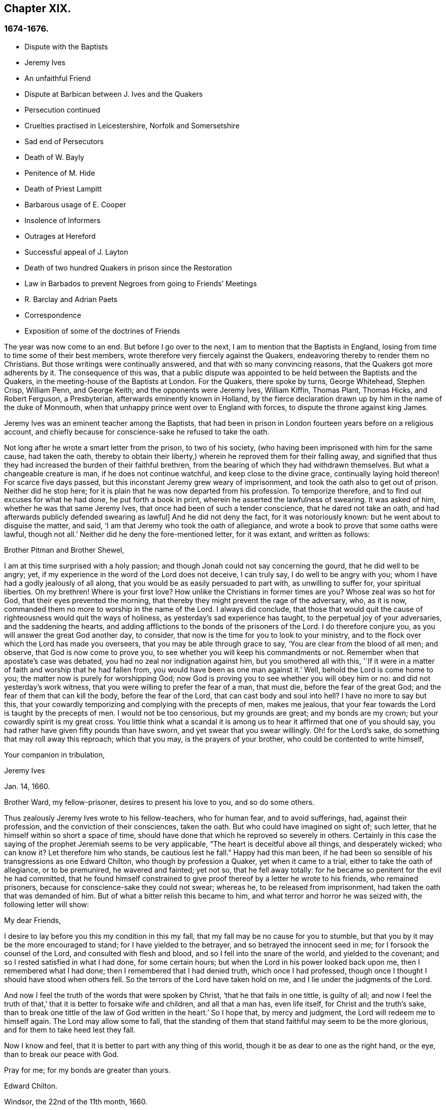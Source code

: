 == Chapter XIX.

=== 1674-1676.

[.chapter-synopsis]
* Dispute with the Baptists
* Jeremy Ives
* An unfaithful Friend
* Dispute at Barbican between J+++.+++ Ives and the Quakers
* Persecution continued
* Cruelties practised in Leicestershire, Norfolk and Somersetshire
* Sad end of Persecutors
* Death of W. Bayly
* Penitence of M. Hide
* Death of Priest Lampitt
* Barbarous usage of E. Cooper
* Insolence of Informers
* Outrages at Hereford
* Successful appeal of J. Layton
* Death of two hundred Quakers in prison since the Restoration
* Law in Barbados to prevent Negroes from going to Friends`' Meetings
* R. Barclay and Adrian Paets
* Correspondence
* Exposition of some of the doctrines of Friends

The year was now come to an end.
But before I go over to the next, I am to mention that the Baptists in England,
losing from time to time some of their best members,
wrote therefore very fiercely against the Quakers,
endeavoring thereby to render them no Christians.
But those writings were continually answered, and that with so many convincing reasons,
that the Quakers got more adherents by it.
The consequence of this was,
that a public dispute was appointed to be held between the Baptists and the Quakers,
in the meeting-house of the Baptists at London.
For the Quakers, there spoke by turns, George Whitehead, Stephen Crisp, William Penn,
and George Keith; and the opponents were Jeremy Ives, William Kiffin, Thomas Plant,
Thomas Hicks, and Robert Ferguson, a Presbyterian, afterwards eminently known in Holland,
by the fierce declaration drawn up by him in the name of the duke of Monmouth,
when that unhappy prince went over to England with forces,
to dispute the throne against king James.

Jeremy Ives was an eminent teacher among the Baptists,
that had been in prison in London fourteen years before on a religious account,
and chiefly because for conscience-sake he refused to take the oath.

Not long after he wrote a smart letter from the prison, to two of his society,
(who having been imprisoned with him for the same cause, had taken the oath,
thereby to obtain their liberty,) wherein he reproved them for their falling away,
and signified that thus they had increased the burden of their faithful brethren,
from the bearing of which they had withdrawn themselves.
But what a changeable creature is man, if he does not continue watchful,
and keep close to the divine grace, continually laying hold thereon!
For scarce five days passed, but this inconstant Jeremy grew weary of imprisonment,
and took the oath also to get out of prison.
Neither did he stop here; for it is plain that he was now departed from his profession.
To temporize therefore, and to find out excuses for what he had done,
he put forth a book in print, wherein he asserted the lawfulness of swearing.
It was asked of him, whether he was that same Jeremy Ives,
that once had been of such a tender conscience, that he dared not take an oath,
and had afterwards publicly defended swearing as lawful]
And he did not deny the fact, for it was notoriously known:
but he went about to disguise the matter, and said,
'`I am that Jeremy who took the oath of allegiance,
and wrote a book to prove that some oaths were lawful, though not all.`'
Neither did he deny the fore-mentioned letter, for it was extant, and written as follows:

[.embedded-content-document.letter]
--

[.salutation]
Brother Pitman and Brother Shewel,

I am at this time surprised with a holy passion;
and though Jonah could not say concerning the gourd, that he did well to be angry; yet,
if my experience in the word of the Lord does not deceive, I can truly say,
I do well to be angry with you; whom I have had a godly jealously of all along,
that you would be as easily persuaded to part with, as unwilling to suffer for,
your spiritual liberties.
Oh my brethren!
Where is your first love?
How unlike the Christians in former times are you?
Whose zeal was so hot for God, that their eyes prevented the morning,
that thereby they might prevent the rage of the adversary, who, as it is now,
commanded them no more to worship in the name of the Lord.
I always did conclude,
that those that would quit the cause of righteousness would quit the ways of holiness,
as yesterday`'s sad experience has taught, to the perpetual joy of your adversaries,
and the saddening the hearts,
and adding afflictions to the bonds of the prisoners of the Lord.
I do therefore conjure you, as you will answer the great God another day, to consider,
that now is the time for you to look to your ministry,
and to the flock over which the Lord has made you overseers,
that you may be able through grace to say, '`You are clear from the blood of all men;
and observe, that God is now come to prove you,
to see whether you will keep his commandments or not.
Remember when that apostate`'s case was debated,
you had no zeal nor indignation against him, but you smothered all with this,
'`If it were in a matter of faith and worship that he had fallen from,
you would have been as one man against it.`'
Well, behold the Lord is come home to you; the matter now is purely for worshipping God;
now God is proving you to see whether you will obey him or no:
and did not yesterday`'s work witness, that you were willing to prefer the fear of a man,
that must die, before the fear of the great God;
and the fear of them that can kill the body, before the fear of the Lord,
that can cast body and soul into hell?
I have no more to say but this,
that your cowardly temporizing and complying with the precepts of men, makes me jealous,
that your fear towards the Lord is taught by the precepts of men.
I would not be too censorious, but my grounds are great; and my bonds are my crown;
but your cowardly spirit is my great cross.
You little think what a scandal it is among us
to hear it affirmed that one of you should say,
you had rather have given fifty pounds than have sworn,
and yet swear that you swear willingly.
Oh! for the Lord`'s sake, do something that may roll away this reproach;
which that you may, is the prayers of your brother,
who could be contented to write himself,

[.signed-section-closing]
Your companion in tribulation,

[.signed-section-signature]
Jeremy Ives

[.signed-section-context-close]
Jan. 14, 1660.

[.postscript]
Brother Ward, my fellow-prisoner, desires to present his love to you,
and so do some others.

--

Thus zealously Jeremy Ives wrote to his fellow-teachers, who for human fear,
and to avoid sufferings, had, against their profession,
and the conviction of their consciences, taken the oath.
But who could have imagined on sight of; such letter,
that he himself within so short a space of time,
should have done that which he reproved so severely in others.
Certainly in this case the saying of the prophet Jeremiah seems to be very applicable,
"`The heart is deceitful above all things, and desperately wicked; who can know it?
Let therefore him who stands, be cautious lest he fall.`"
Happy had this man been,
if he had been so sensible of his transgressions as one Edward Chilton,
who though by profession a Quaker, yet when it came to a trial,
either to take the oath of allegiance, or to be premunired, he wavered and fainted;
yet not so, that he fell away totally:
for he became so penitent for the evil he had committed,
that he found himself constrained to give proof thereof
by a letter he wrote to his friends,
who remained prisoners, because for conscience-sake they could not swear; whereas he,
to be released from imprisonment, had taken the oath that was demanded of him.
But of what a bitter relish this became to him,
and what terror and horror he was seized with, the following letter will show:

[.embedded-content-document.letter]
--

[.salutation]
My dear Friends,

I desire to lay before you this my condition in this my fall,
that my fall may be no cause for you to stumble,
but that you by it may be the more encouraged to stand;
for I have yielded to the betrayer, and so betrayed the innocent seed in me;
for I forsook the counsel of the Lord, and consulted with flesh and blood,
and so I fell into the snare of the world, and yielded to the covenant;
and so I rested satisfied in what I had done, for some certain hours;
but when the Lord in his power looked back upon me, then I remembered what I had done;
then I remembered that I had denied truth, which once I had professed,
though once I thought I should have stood when others fell.
So the terrors of the Lord have taken hold on me,
and I lie under the judgments of the Lord.

And now I feel the truth of the words that were spoken by Christ,
'`that he that fails in one tittle, is guilty of all;
and now I feel the truth of that,`' that it is better to forsake wife and children,
and all that a man has, even life itself, for Christ and the truth`'s sake,
than to break one tittle of the law of God written in the heart.`'
So I hope that, by mercy and judgment, the Lord will redeem me to himself again.
The Lord may allow some to fall,
that the standing of them that stand faithful may seem to be the more glorious,
and for them to take heed lest they fall.

Now I know and feel, that it is better to part with any thing of this world,
though it be as dear to one as the right hand, or the eye,
than to break our peace with God.

Pray for me; for my bonds are greater than yours.

[.signed-section-signature]
Edward Chilton.

[.signed-section-context-close]
Windsor, the 22nd of the 11th month, 1660.

--

It is remarkable, that this Chilton in the conclusion of his letter says,
that his bonds were greater than those of his friends, who neither feared a premunire,
nor loss of their liberty, when they must pay so dear for it, as the taking of an oath.
For when any one truly abides in the fear of God, he dares not,
against the convictions of his conscience, transgress the Divine commandments,
and seek evasions to avoid the stress thereof: for certainly God will not be mocked.
Could our Savior have spoken in more plain and express terms than he did, when he said,:
"`Swear not at all.`"
And yet what cunning devices have been invented by those who boast of the name of Christians,
to enervate the force of these express words.
It is not a proper place here to refute their reasons;
but yet I cannot think it unsuitable to show briefly how dangerous
it is to act against the express commandments of sacred writ,
and '`against the conviction of one`'s conscience, thereby to avoid persecution:
for not only the apostle James said, "`Whosoever shall offend in i one point,
he is guilty of all;`" but our supreme lawgiver Christ himself says,
"`Whosoever shall deny me before men,
him will I also deny before my Father which is in heaven.
And whosoever shall be ashamed of me, and of my words,
of him also shall the Son of Man be ashamed, when he comes in the glory of his Father,
with the holy angels.`"
And to encourage us to faithfulness he has also said,
"`Fear not them which kill the body, but are not able to kill the soul;
but rather fear him which is able to destroy both soul and body in hell.`"
Which words indeed are so emphatic,
that it ought not to displease any that I repeat them,
as they have been left on record by the evangelist Luke, thus, "`I say unto you,
my friends, be not afraid of them that kill the body,
and after that have no more that they can do.
But I will forewarn you whom you shall fear: fear him, which after he has killed,
has power to cast into hell: yes, I say unto you, fear him.`"
Can it be otherwise,
but that such words must needs make a powerful impression on a real Christian?
And the more when we consider,
that nothing in the world can retrieve or restore a perishing soul,
as may appear from these of our blessed Lord, "`What is a man profited,
if he shall gain the whole world, and lose his own soul?
Or what shall a man give in exchange for his soul?`"
A clear proof that the whole world, and all that is contained therein,
is not able to save one soul, or to afford any thing that can redeem it.
If I here thought it requisite,
a godly zeal at present would make me say more on this subject;
but not to expatiate too far beyond the limits of this historical tract,
I shall not pursue this digression any further,
but return to my relation from which I thus stepped aside.

To take up again then the broken thread of my discourse, I once more come to Jeremy Ives,
who, to avoid persecution, had taken the oath contrary to his understanding;
and it was Thomas Rudyard, mentioned here before, who objected this to him;
and he feeling himself pinched by it, endeavored to break the stress thereof by saying,
that the reason why in a letter he had blamed a friend,
was for his saying he had rather have given fifty
pounds than have took the oath of allegiance,
and yet swore he took it freely and willingly.
But who sees not what a poor shift this was?

Now to come to the dispute; I already mentioned it was asserted,
that the Quakers were no Christians; and to maintain this, Thomas Hicks said,
'`They that deny the Lord`'s Christ, are no Christians:
but the Quakers deny the Lord`'s Christ,`' etc.
To which W. Penn said, '`I deny the minor,
that is '`that the Quakers deny the Lord`'s Christ.`'
And T. Hicks returned, '`They that deny Christ to be a distinct person without them,
deny the Lord`'s Christ; but the Quakers deny Christ to be a distinct person without them:
therefore,`' etc.
W+++.+++ Penn then desired that T. Hicks would explain
what he meant by the term person And T. Hicks answered,
'`I mean the man Christ Jesus.`'
To which W. Penn replied, '`Then I deny the minor, that is,
'`that we deny the man Christ Jesus.`'
To which Hicks returned, '`I prove you deny the man Christ Jesus.
One of your own writers says, that Christ was never seen with carnal eyes,
nor heard with carnal ears,`' etc.
To this J. Ives added, '`He that denies that Christ was ever seen with carnal eyes,
etc. denies the man Christ:
but the Quakers deny that Christ was ever seen with carnal eyes,`' etc.
George Keith then said, '`I answer by distinguishing:
Christ as God was never seen with carnal eyes; but as man he was seen with carnal eyes.`'
To this J. Ives returned: '`But he was Christ as he was man:
how then was not Christ seen with carnal eyes?`'
To this question G. Keith answered thus:
'`We are to consider that the terms or names Jesus Christ,
are sometimes applied to him as God, and sometimes to him as man; yes,
sometimes to the very body of Jesus: but the question is,
whether do those names more properly, immediately, and originally belong to him as God,
or as he was before he took the manhood upon him; or to the manhood?
We affirm, those names are given to him most properly and eminently as God;
and less properly, yet truly, as man; and least properly to his body,
yes to his dead body.`'
Then J. Ives asked, '`Where do you read that the carcase was called the Christ?`'
This irreverent expression so displeased many, that some cried out,
'`Where did you ever read that Christ`'s dead body was called a carcase?`'
From this disgust W. Penn said, '`I beseech you for the Lord`'s sake,
that we may treat of these things as becomes Christians.`'

G+++.+++ Keith then resuming the discourse, answered J. Ives`'s question thus:
'`I prove that the dead body of Jesus was called Christ, from the words of Mary,
"`Where have you laid him?`"
For she had just before called the body her Lord: likewise the angel said to her,
"`See the place where the Lord lay:`" and that he was Jesus Christ before he took flesh,
I prove from the saying of the apostle,
"`Who created all things by Jesus Christ.`"`' Then T. Hicks said,
'`I will prove the Quakers to be no Christians:`' and J. Ives added,
'`They that say that Christ cannot be seen with carnal eyes,
and was never visible to wicked men, do deny the Lord`'s Christ;
for he was seen with carnal eyes, and by wicked men.`'
To this W. Penn said, '`I distinguish upon the word seen;
wicked men might see him in that bodily appearance,
and yet not see him to be the Christ of God; they saw his manhood,
but not his Christ-ship: this I will prove from Christ`'s words to Peter,
when he confessed him to be Christ, the Son of the living God, saying.
"`Flesh and blood has not revealed this unto you,
but my Father which is in heaven:`" therefore Peter with
a carnal eye could not have seen the Lord`'s Christ,
much less wicked men.
My second proof is from the apostle`'s words,
"`Whom none of the princes of this world knew; for had they known him,
they would not have crucified him.`"
W+++.+++ Penn enlarging a little more on this subject, said also,
that seeing and knowing in Scriptures are sometimes equivalent.
And G. Keith added, '`Christ said, "`He that has seen me,
has seen the Father:`" but no wicked man has seen the Father,
therefore no wicked man has seen Christ, as such.`'
Ives and his companions scoffed at this distinction: but the Quakers averred,
that all who saw Jesus as the carpenter`'s son, did not see him as the Christ of God.
Then Ives asked, '`Is the manhood a part of the Lord`'s Christ?`'
To which W. Penn returned, '`Is this to prove the charge of our denying the Lord`'s Christ.
It seems we must be here to be catechized, and you will not answer us one question,
yet I shall answer J. Ives his question, if he will promise to answer mine.`'

Ives then saying that he would answer it, W. Penn returned, '`I here declare,
that we do faithfully believe that holy manhood to be a member
of the Christ of God:`' and directing his question to Ives,
he said, '`Was he the Christ of God before he was manifest in the flesh?`'
'`He was,`' answered Ives, '`the Son of God.`'
'`But,`' replied W. Penn, '`Was he the Lord`'s Christ?
I will prove him to have been the Lord`'s Christ as well before as after:
first from the apostle Paul`'s words to the Corinthians,
"`That rock was Christ:`" next from Jude, where some Greek copies have it thus,
"`That Jesus brought the people of Israel out of Egypt.`"
'`But to this Ives gave no answer, how often soever he was called upon for it.
And this was no great wonder,
since it was well known that there were such among
the Baptists who favored the Socinian principles.
But Ives, that he might not appear altogether mute, came on again with a question,
saying, '`Do you believe that Christ in his human nature is in heaven?`'
This made G. Whitehead say to the auditory, '`You have heard the charge against us,
and the distinction that has been made between seeing, and seeing of Christ,
as namely between the spiritual saving sight of the Lord`'s Christ,
and the seeing of his outward man, person, or body.
In this last sense it could never be intended that it was not visible to the outward eye;
but it was the spiritual rock which all Israel drank of,
and as he was before Abraham was,
and as glorified with the Father before the world began;
and as Christ himself said to Philip, "`He that sees me,
sees my Father also:`" and only saints, or children of light, could truly say,
"`We have seen his glory as the only begotten of the Father, full of grace and truth.`"
In all which considerations, or senses of seeing,
the Lord`'s Christ was only seen spiritually, and not with carnal eyes.`'
This Ives granted, that so it might be left: yet presently after,
instead of proving the Quakers no Christians, he asked again,
'`Do you believe or own that Christ is in heaven with his human nature?`'
To which W. Penn answered, '`We do believe the man Christ Jesus to be glorified in heaven.`'
Which answer Ives refusing to accept, because it was not in the terms of his question,
Penn asked, '`What difference do you make between the manhood and human nature of Christ?`'
'`None,`' returned Ives, '`if you mean candidly.`'
To which Penn replied, '`I do mean and speak candidly;
we do believe that holy manhood to be in heavenly glory.`'

Now since it began to grow dark, the Baptists desired to leave off,
and to resume the matter at another time; as was done also:
but the parties did not agree for all that;
for though the Baptists continued to assert that the Quakers were no Christians,
yet these had abundance of reasons to maintain the contrary;
and this they did so effectually, that those of the other party,
under a pretense of the meeting-place being overcharged with people,
and that the gallery gave way, broke up the meeting, without a final conclusion.

Persecution in this year was not very sharp at London, but for all that,
active in other places, so that I do not lack matter to make a relation of it;
but to shun prolixity, I will mention but one case.

One Robert Tillet, in Buckingham, sick of a consumption,
and believing his death to be nigh at hand, desired some of his friends to visit him.
At this invitation some came to his house, yet not above the number of fourteen persons;
and two informers went and acquainted a justice of the peace thereof,
who recorded this small assembly as a seditious meeting,
and fined the sick man twenty pounds for this pretended transgression;
and so his goods were seized, and six cows taken from him.
And one Robert Smith, being overheard by the informers to have spoken five or six words,
was fined also twenty pounds as a preacher;
which fine was afterwards extorted from some others then present.

The peace between England and Holland was concluded this year, at the instance of Spain,
but the war between Holland and France continued still.

I now pass over to the year 1675.
About the beginning whereof G. Fox came to London, while the parliament was sitting,
who advised the king to the suppressing of the growth of popery;
but in the meanwhile the Quakers bore the chiefest shock;
for their religious meetings were styled seditious conventicles.

After G. Fox had been at the yearly-meeting of his friends at London, he left the city,
and went to Lancaster, and from there to Swarthmore,
where having a dwelling-place of his awn, he stayed about two years to rest himself:
having contracted distempers by hardships and imprisonments,
which had much weakened his body.
Being there,
he understood that four young students at Aberdeen were convinced
at a dispute held by Robert Barclay and George Keith,
with some of the scholars of that university.
And being visited by some of the neighborhood,
among others came also to him colonel Kirby, his old persecutor,
who now carried himself very lovingly, and bid him welcome into the country.
Yet notwithstanding this appearance of kindness,
sometime afterwards he ordered the constables of Ulverstone to tell G. Fox,
that they must have no more meetings at Swarthmore, for if they had,
they were commanded by him to break them up; and they were to come the next Sunday after.
But this threatening did not make G. Fox afraid; for he, with his friends,
had a meeting on that First day of the week, and none came to disturb them.
During his abode at home, when he did not travel to and fro in the country,
as he used to do, to edify his friends by his ministry, he supplied this with his pen,
and exhorted them by writing, where he could not do it by word of mouth:
besides he wrote other serviceable treatises, for he was a diligent man.

In the meanwhile persecution for the worship of God did not cease altogether:
the act against seditious conventicles gave opportunity to the
malicious to disturb the religious meetings of the Quakers,
who never met in a clandestine manner, but always publicly:
and on this account fines were extorted from them; to which may be added,
that oftentimes they were still very ill treated, and most grievously abused,
as among the rest at Long Claxston in Leicestershire,
where some women were dragged by the neck along the street; and among these a widow,
the skin of whose neck was rubbed off by this rudeness; and an ancient woman,
above seventy, was violently cast down to the ground.
Some of the men were dragged by the hair, and others by their legs,
besides the many blows given them:
and some were trodden upon till the blood gushed out of their mouth and nose.
Yet all this they bore patiently, without making any resistance;
whereby it happened sometimes that some who had not the gift of preaching,
reached others by their patient suffering; showing by their meek behavior,
that their works did agree with their Christian profession:
and though many were robbed of all they had, even clothes and beds not excepted,
yet they continued steadfast without fainting;
though often it was called a meeting when some were come together,
not properly to perform religious worship, as has been related already.

At Kirby Muckloe, where some were come to the house of John Penford,
to provide for their poor, the priest of the parish, called John Dixon,
informed against them by letter to Wenlock Stanly of Branston,
who sent three of his servants to take inspection of the said meeting;
and though these looking into the book,
in which the charitable distributions were entered,
found that this meeting had been only to consider of the necessities of the poor,
yet several were fined, and Penford himself twenty pounds for his house,
and ten pounds for the preacher, when there was never any one there;
but they having heard him speak,
this was counted sufficient to make him pass for a preacher.
Now though he and Richard Woodland appealed for justice,
yet the court positively denied their appeal,
unless they would first take the oath of allegiance.
This was the old snare, so that the hearing of the matter was denied,
and treble damage given against them.

At Lewes in Sussex, the priest, William Snat, became himself an informer,
and went several times to the Quakers`' meeting there;
and from there to the justice Henry Shully, to whom he declared on oath,
in whose house the meeting had been, and who had preached; and this was so gross,
that once he gave a false information with respect to the house;
but the gain proceeding from this work, how abominable soever, did shine so alluringly,
that his kinsman, James Clark, entered upon this informer`'s office:
which any one could easily do, without making suit for it.

In Norfolk, the rage of the persecutors was such, that some having been bereaved of all,
were obliged, even in winter time, (as among the rest, Joseph Harrison,
with his wife and children,) to lie on straw; and yet they, unwearied,
did not leave frequenting their religious meeting; no,
even the dead were not allowed to rest, for outrageous barbarity came to that pitch,
that Mary, the wife of Francis Larder, being dead and buried, was,
by order of one Thomas Bretland, dug up again, whereby the coffin was broken,
which they tied together, and carrying it away, exposed the corpse in the market-place.
Thus this deceased woman was no more allowed to lie quiet in her grave,
than in her sick bed, where the day before her death,
she had been threatened by order of one Christopher Bedinfield,
to have her bed taken from under her while living.
Now the reason of thus taking up the corpse was,
that though her husband was one of those called Quakers,
yet she not being properly a member of that society,
it was taken ill that she had been buried in a plain way,
without paying to the priest his pretended due, for the ordinary service over the dead.

In Somersetshire thirty-two persons were fined for having been at a burial.
The like happened in the county of Derby, where Samuel Roe,
(his wife being deceased,) was fined twenty pounds,
because his friends met in his house to conduct the corpse to the grave.
Of this the priest, John Wilson, was informer to the justice of peace, John Loe;
and out of the house of the said Samuel Roe, was taken the value of thirty pounds;
so that the share of the informer was no less than ten pounds; since according to law,
his due was a third of the spoil.
I could here relate several instances of great adversities,
and sad mischiefs that befell cruel persecutors; but not to expatiate too far,
I have silently passed by many remarkable cases.

Yet, in general terms I may say, that many of the persecutors, both justices, informers,
and others, came to a miserable end: some being by sudden, or unnatural death,
and others by lingering sicknesses, or distempers, or by foul and stinking diseases,
taken out of this life; while some, who by spoil had scraped much together,
fell to great poverty and beggary; whose names I could set down,
and mention also time and place; and among these some rapacious ecclesiastics,
who came to a sad end; but I studiously omit particularizing such instances,
to avoid the appearance of grudging and envy.
Some of those that had been so active in spoil,
signified themselves the terrible remorse of conscience they felt,
because of their having persecuted the Quakers; insomuch,
that they roared out their gnawing grief, mixed with despair,
under the grievous pains they suffered in their body.
And it was judged by many a very remarkable case, that one Christopher Glin,
priest at Burford, who had acted with a very indiscreet zeal against the Quakers,
having about the year 1663, read his text in the pulpit,
and then intending to read his sermon, was on a sudden struck with blindness,
and continued blind till he died.
But none of the persecutors seemed to take notice, or to regard such instances;
for they let their rage loose against the Quakers; who,
for all that continued in patience,
though they did not think it unlawful to give notice
of the grievous oppression their friends suffered,
to those that were in authority;
lest they might have excused themselves as ignorant of these violent proceedings.
Therefore it was not omitted to publish in public print,
many of those crying instances that have been related here,
and to present them to the king and parliament, with humble addresses to that purpose.
But all this found but small entrance.
King Charles it seems was not to be the man that should take off this yoke of oppression;
this work was reserved for others.
His brother James that succeeded him, made a beginning thereof,
with what intention Heaven knows; and William III.
that excellent prince, brought it to perfection as far as it was in his power.

This year deceased at sea William Bayly, coming from the West Indies,
in the ship called the '`Samuel`', of London, in the latitude of 46 degrees and 36 minutes:
he had been a teacher among the Baptists, and had read much in the books of Jacob Behmen,
but could not find thereby true satisfaction to his soul.
And being afterwards entered into society with the Quakers, so called,
he became a zealous preacher among them.
When in this his last voyage he was grown sick, and felt death approaching,
he bid John Clark, master of the said vessel,
remember him to his dear wife and little ones, and also, to G. Fox,
G+++.+++ Whitehead and others; and being filled with joy, began to sing, saying,
'`The creating word of the Lord endures forever.`'
He took several that were about him by the hand, and exhorted them to fear the Lord,
and not to fear death: '`Death,`' said he, '`is nothing in itself;
for the sting of death is sin.
Tell the Friends at London, that would have been glad to have seen my face,
I go to my Father and their Father, to my God and their God.
Remember my love to my dear wife; she will be a sorrowful widow:
but let her not mourn too much, for it is well with me.`'
And having spoken something concerning his outward business to the master,
he said in regard to his wife and children, '`I have left them no portions,
but my endeavor has been to make God their father.
Shall I lay down my head upon the waters?
Well, God is the God of the whole universe; and though my body sink,
I shall swim a-top of the waters.`'
Then taking his leave of the company, he said, '`I see not one of you,
but I wish you all well.`'
And one asking, how it was with him?
he answered, '`I am perfectly well.`'
After having spoken many more sensible words,
about four in the morning he departed quietly, as if he had fallen asleep.
His wife Mary, the same that had formerly been at Adrianople,
and spoken with the emperor of the Turks,
gave an excellent testimony in writing concerning him; and J. Crook,
in a preface to W. Bayly`'s works, said of him,
(the truth of which I know by my own experience,)
'`As he was bold and zealous in his preaching,
being willing to improve his time, as if he had known it was not to be long among us;
so was he as valiant in suffering for his testimony, when called thereunto.
I think I see how once I saw him stand at the bar to plead his innocent cause,
like holy Stephen, in the senate-house,
when the threats of his persecutors resembled the showers of stones,
falling upon that blessed martyr, crying out with a hideous noise, '`take him away,
jailer,`' etc. and yet all this while he changed not his countenance,
except by the additional ornaments of some innocent smiles.
Sometimes by cruel persecutors he has been thrown down and
dragged upon the ground by the hair of his head,
and his mouth and jaws endeavored to be rent and broken asunder,
so that the ground whereon he lay was smeared with his blood: yet,
as if this butchering had not been enough to make
him a fit sacrifice for the shambles of their cruelty,
a heavy gross bodied persecutor stamped upon his breast with his feet,
endeavoring to beat the breath out of his body:
and when this persecutor had done his pleasure, he commanded the jailer to take him away,
and put him in some nasty hole for his entertainment and cure.
And had not the God of Israel been his physician there,
he had been taken from us long before this.`'
Thus far John Crook.

At the beginning of this year, 1676, died at London, Matthew Hyde,
who had made it his business, during the space of about twenty years,
publicly to contradict the Quakers in their meetings,
and to disturb them in their worship of God, thinking from a blind zeal,
that he did God an acceptable piece of service,
by zealously opposing what he judged to be heresy.
Now how much soever this man was bent against them, yet he showed this moderation,
that in his gainsaying he did not behave himself furiously,
but appeared to be well meaning, although he erred exceedingly,
and often hindered the preaching of ministers among the Quakers;
which induced W. Penn sometimes to pray to God very earnestly for him,
and to tell him in the presence of many auditors,
that God would plead with him by his righteous judgments;
and that the time would come he should be forced to confess
to the sufficiency of that light he then opposed,
and to acknowledge that God was with those called Quakers.

This same Hyde being by sickness brought to the brink of death,
desired that G. Whitehead, and some of his friends, might be sent for:
and to one Cotton Oade, who asked him, if he had any thing to say to clear himself,
concerning his having so often opposed the friends called Quakers,
in their declarations and prayers, he said, that he was sorry for what he had done: for,
added he, they are the people of God.
G+++.+++ Whitehead, then, though it was late in the evening, being come to him,
with some others, said, '`I am come in love and tenderness to see you.`'
To which Hide returned, '`I am glad to see you.`'
And Whitehead again, '`If you have any thing on your conscience to speak,
I would have you to clear your conscience.`'
To this Hide replied, '`What I have to say, I speak in the presence of God:
as Paul was a persecutor of the people of the Lord, so have I been a persecutor of you,
his people, as the world is who persecute the children of God.`'
More he spoke, but being very weak, his words could not well be understood.
Then G. Whitehead resumed, '`Your understanding being darkened when darkness was over you,
you have gainsaid the truth and people of the Lord;
and I knew that that light which you opposed, would rise up in judgment against you.
I have often with others, labored with you to bring you to a right understanding.`'
To which Hide said, '`This I declare in the presence of God, and of you here,
I have done evil in persecuting you who are the children of God, and I am sorry for it:
the Lord Jesus Christ show mercy unto me, and the Lord increase your number,
and be with you.`'
After some pause G. Whitehead said to him, '`I would have you, if you are able to speak,
to ease your conscience as fully as you can.
My soul is affected to hear you thus confess your evil,
as the Lord has given you a sense of it.
In repentance there is mercy and forgiveness; in confessing and forsaking sin,
there is mercy to be found with the Lord, who in the midst of judgment remembers mercy,
that he may be feared.`'
Hide being in great anguish, and striving for breath, said, a little after,
'`I have done evil in opposing you in your prayers; the Lord be merciful unto me;
and as I have been an instrument to turn many from God,
the Lord raise up many instruments to turn many to him.`'
G+++.+++ Whitehead resumed,
'`I desire you may find mercy and forgiveness at the hand of the Lord.
How is it with your soul?
Do not you find some ease?`'
'`I hope I do,`' answered Hide, '`and if the Lord should lengthen my days,
I should be willing to bear a testimony for you,
as publicly as I have appeared against you.`'
His wife then said, '`It is enough; what can be desired more?
'`If,`' queried Whitehead, '`the Lord should not lengthen out your days,
do you desire what you say should be signified to others?`'
'`Yes,`' answered Hide, '`I do, you may;
I have said as much as I can say,`' After some silence,
he being much straitened for breath.
Whitehead said, '`If this company be wearisome unto you, we may withdraw.`'
To which he returned,`' you may use your freedom.`'
G+++.+++ Whitehead then taking leave of him, said, '`I shall leave you to the Lord,
desiring he may show mercy and forgiveness unto you, as I hope he will.`'
Upon which Hide replied, '`The Lord be with your spirits.`'

All this was spoken to G. Whitehead and his friends, in the presence of Hide`'s wife,
and some others of his acquaintance, about two hours before his death:
and thus he gave manifest proofs of a sincere repentance; for Elizabeth his wife,
having perceived him to be much troubled in his mind, had asked him,
if he would speak with some of the Quakers?
and he smiting his hand on his breast, said, '`With all my soul.`'
After G. Whitehead and his friends were gone, it being the seventh day of the week,
he desired several times that he might live till morning, and might bear on that day,
(the first day of the week) a testimony for the truth,
he had on that day so often opposed;
yet he signified that he had found some ease to his spirit.
He also exhorted his wife, who conversed much with people that were great in the world,
to use the plain language of the Quakers.
And after some more words to this purpose, spoken by him, with good understanding,
he stretched himself out, and died very quietly.
An evident token of God`'s unspeakable mercy, who wills not the death of a sinner,
but that he should repent and live;
and who entirely knowing the real disposition of man`'s heart, forgives sin by mere grace,
without any merit in man, but for his own sake, as he has said himself,
"`I am he that blots out your transgressions for my own sake,
and will not remember your sins.`"
The truth of which saying very plainly appeared in the converted thief on the cross,
though his impenitent fellow-sufferer hardened his heart against it.

In this year, while G. Fox was at Swarthmore, died William Lampitt,
the priest of Ulverstone, who formerly had been a great friend to Margaret,
now the wife of G. Fox, but grew so envious against the friends she was in society with,
that he said in the year 1652, he would wage his life upon it,
that the Quakers would all vanish and come to nought within half a year.
But on his deathbed he said to one of his hearers, who came to visit him,
'`I have been a preacher a long time, and thought I had lived well;
but I did not think it had been so hard a thing to die.`'

At Norwich now great spoil was made upon the Quakers, for their religious assemblies.
Erasmus Cooper coming once into the house of Anthony Alexander, said to his wife,
who was big with child, he came to seize all she had.
'`All,`' said she, '`and that for seven pounds fine, that is hard.`'
But he slighting what she said, replied, he would not leave her a bed to lie on.
And then began to break the doors with a pick-axe;
he and his companions behaving themselves so desperately,
that it drew tears from some of the neighbors who beheld it;
and the warranted spoilers forced Alexander`'s man to help them; which made Alexander say,
that it was a most unreasonable thing,
to require a servant to assist in the taking his master`'s goods: for which the warden,
Robert Clerk, snarled at him, saying, '`They are our goods.`'
To the house of Samuel Duncon, the aforesaid officers came also,
and with them the informer, Charles Tennison, and the hangman.
Here they stayed several days and nights, and kept Samuel`'s wife, who was big with child,
as a prisoner in her own house, not allowing her to speak with any,
so much as at the door, nor any to come to her.
And after they had broken open all the locked doors,
they took away to the value of about forty-three pounds in goods;
and so insolent the informers were, that one did not hesitate to say,
'`I will make the mayor wait upon me as often as I will, at my pleasure.`'
No, this wicked crew was become so powerful, that none dared oppose them,
for fear of falling into disgrace with the court:
since they were encouraged by such as were in high stations,
and probably at the instance of the Catholics, or Catholicly affected.
The constable, William Poole, coming this summer into a meeting at Norwich,
with an informer, who made him come, and hearing efficacious preaching there,
cried with tears in his eyes, '`What shall I do!
I know the power of God is among you:`' and told the informer,
that if there were a curse hung over any people upon the earth,
it was over the informers.
And Tennison the informer, who had assisted in taking away Samuel Duncon`'s goods,
being afterwards committed to prison for debt,
confessed he never prospered since he took in hand that work;
and said if he were at liberty, he would never meddle with it more.

In Nottinghamshire also great spoil and havoc was made,
to which the justice Robert Thoroton, was greatly instrumental;
for at Sutton he gave forth a warrant to seize the goods of two persons,
one of which was a woman, who having in a meeting spoken five or six words, which,
according to the testimony of some officers that were present,
were not at all like preaching, was however informed against as a preacher,
and so by the said Thoroton fined twenty pounds; and she being unable to pay,
the one half of the fine was charged upon her, and the other half upon John Fulwood.
At another time Thoroton gave order to seize the goods of William Day, a miller,
because he having been at a meeting at Sutton, in the street,
the fine of a pretended preacher, that was unable, was charged upon him;
though Day proved, and the officers who kept the friends out of their meeting place,
declared also, that those words, which were called preaching,
were no more than an answer to what another had spoken.
But for all that, Thoroton, to protect, and to gratify the informer, said,
'`Though but one word were spoken, it is sufficient.`'
A poor woman at South Collingham,
who was already bereaved of almost all that she possessed,
and since by her friends provided with a bed and other necessaries,
was also deprived of this little, because she continued to frequent meetings.
Matthew Hartly, a poor man, who lived by spinning of wool, was likewise,
for frequenting the meeting there, bereaved of what he had;
and so it was with many others, whose names and surnames I could mention,
if I had a mind to enlarge.
And if their friends had not taken care of them, and other impoverished families,
who had lost all by spoil, many might have perished.

In the town of Hereford the meetings were also disturbed from time to time,
chiefly by boys, who threw among those that were met, not only stones, and excrement,
but burning squibs; and used all manner of insolence and mischief they could think of,
against these harmless people, either by breaking the glass windows,
or the forms and seats.
One of the leaders of this turbulent company, was the son of one Abraham Seward,
who about this time was elected mayor;
but when complaints were made to him of the outrageous actions of the said wicked crew,
he pretended to be ignorant of his son`'s doings,
and for all that threatened those that came to him,
with the execution of the law upon them, if they did not leave off to keep meetings.
And as it was well known that the chief master of the town-school
was displeased at the extravagant insolence of some of his scholars,
so it was reported also, that he was forbidden to correct them for it;
and that the college priests had set them on,
and said they would bear them out in what they did;
for some of those brutish boys were choristers.
Two friends went to the justices, Robert Simons and Thomas Simons,
to acquaint them with the excessive abuses they met with.
But the justices not at all regarding their complaint,
the said Robert endeavored to draw some confession of a meeting from one of them,
intending, as he himself said, immediately to have fined him, if he had confessed;
but he was wary.
Now since the insolence of the boys was thus encouraged by authority,
it was no wonder it continued there a whole year.
At length eight men were taken from the meeting, by the aforesaid mayor, Abraham Seward,
and carried to the town-hall; and in their passage along, he said,
they should never meet there more.
To which a friend, going with him, said,
'`We are a people gathered by the power of the Lord;
and therefore the power of man cannot scatter us.`'
Being come to the town-hall, the oaths of allegiance and supremacy were tendered to them,
on which they said, '`We are Christians, therefore cannot break the command of Christ,
which forbids to swear at all; but to render just and lawful allegiance to the king,
we do not deny, nor refuse.`'
And they persisting in their refusal to swear, were committed to prison.
The next day after, one Walter Rogers, a prebend, walking by the '`meeting-house,
and observing how it was broken, said to some, that they were very good boys,
and had done their work better than he thought they had.

At one of the quarter-sessions in Nottingham, one John Sayton appeared, who,
being fined twenty pounds for allowing a conventicle at his house,
in the parish of Blyth, came to appeal for justice.
The witness produced against him, said, '`I was there on that day,
and there were several people met, but were all silent, and no words spoken among them;
but I did not see John Sayton there.`'
And that the said John Sayton was above sixty miles from home the same day,
for which he was fined twenty pounds,
was made appear in open court by substantial evidence.
Then the counsel for the appellant said, in the first place,
forasmuch as there was neither preaching, praying, nor reading,
as their own witness does testify, therefore it was no conventicle.
Secondly, being they cannot prove he was there, therefore how can it be judged,
that he did either wittingly or willingly consent to that meeting,
if they could make it a conventicle?
To this the informer`'s counsel objected, that although there was neither preaching,
praying, nor reading,
yet it was evident enough that they met under a pretense of religious exercise;
and seeing there were more than five, and not of John Sayton`'s family,
therefore it must needs be a conventicle.
And as to the second, seeing they cannot prove he was there,
we must leave it to the consciences of the jury,
whether he did willingly consent to that meeting or no.
After the counsel had spoken on both sides, Peniston Whaley, one of the justices,
who sat in the chair as judge of the court, stood up, and said to the jury,
'`Although there was no visible exercise that can be proved, yet the Quakers say,
they worship God in spirit and truth;
and we know their manner is to sit sighing and groaning,`' etc.
The jury returning, and being asked by the court, '`Do you find it for the king,
or for the appellant,`' answered, '`For the appellant.`'
This so displeased the said justice Whaley, that he bid them go forth again.
But one of the jurymen saying, they were agreed,
and they had considered the thing very well, he thereupon fell into such a rage,
that he said, '`You deserve all to be hanged; for you are as ill as highwaymen.`'
Perhaps he himself was either an informer, or a special friend to such,
and therefore was sorry that the jury deprived him of the booty, or a share of it.
There was now great persecution in all parts of England,
neither did it go better in the principality of Wales.
Nine persons being taken prisoners,
and brought this summer to the court session held for the county of Merioneth,
in the town Bala, upon an indictment for not resorting to their parish churches,
the oaths of allegiance and supremacy were tendered to them, Kemick Eyton,
and Thomas Walcot being judges; and upon their refusal of taking these oaths,
the said judges declared it as their opinion in open court,
that in case the prisoners would refuse the oaths the second time,
they should be prosecuted as traitors, the men to be hanged and quartered,
and the women to be burnt.
But this threat could not make them afraid;
for at the next court session the oaths being tendered them again,
they continued in refusing,
though they solemnly acknowledged allegiance to the king as supreme magistrate;
and thereupon were remanded to close imprisonment, where Edward Rees, one of them,
being above sixty years of age, and not able to bear the cold,
died about the height of the frost, not having been allowed the use of fire.

Sometime before, it happened within the corporation of Pool, in Montgomeryshire,
that the justice, David Maurice,
coming into a house where a small number of people were peaceably met, and all silent,
required them to depart.
Hereupon Thomas Lloyd, one of the company, began to speak a few words,
by way of defining true religion, and what true worship was;
and what he said was so reasonable, that the said justice approved of it as sound,
and according to the doctrine of the church of England;
yet notwithstanding he fined the said Thomas Lloyd in twenty pounds for preaching.

This year died in prison John Sage, being about eighty years of age,
after having been in prison at Ivelchester in Somersetshire, almost ten years,
for not paying of tithes.
And it appeared that since the restoration of king Charles,
above two hundred of the people called Quakers, died in prisons m England,
where they had been confined because of their religion.
I could relate abundance of occurrences this year, if I had a mind to extend my work,
but I study brevity; yet cannot omit to mention, that in this year,
in the island of Barbados, in the West Indies,
a law was made to prevent negroes coming into the meetings of the Quakers,
which was of this tenor:

[.embedded-content-document.legal]
--

Whereas of late, many negroes have been allowed to remain at the meetings of the Quakers,
as hearers of their doctrine, and taught in their principles,
whereby the safety of the island may be much hazarded: be it enacted,
that if at anytime after publication hereof, any negro, or negroes,
be found with the people called Quakers, at any of their meetings,
as hearers of their preaching, he or they shall be forfeited,
one half to such as shall seize, or sue for him or them,
if belonging to any of the Quakers, and the other moiety to the public use of the island;
provided that if he or they be seized, such as seize,
shall bring their actions upon this statute, within three months,
against the owner of the negro, or negroes:
wherein the defendant having ten days summons, shall appear, plead,
and come to trial at the first court after summons,
or judgment to be given by _nihil dicit,_ (in English:
"`he says nothing`") and execution immediately to issue.
And if such negro, or negroes,
do not belong to any of the persons present at the same meeting,
any person or persons may bring an action upon this statute,
against any of the persons present at the said meeting, at the election of the informer,
and so recover ten pounds for every negro, or negroes,
present at the said meeting as aforesaid, to be divided as aforesaid,
and in such actions proceedings to be as aforesaid.
And no person whatsoever, shall keep any school, to instruct any child in any learning,
unless within one month after the publication hereof,
he first take the oaths of allegiance and supremacy,
before some justice of peace of the parish where the party lives,
and have a certificate thereof, or have a special license from the governor,
on pain of three months imprisonment, and forfeiture of 3001bs, of Muscovado sugar,
the one moiety to the informer, and the other to the public use of the island,
to be recovered as aforesaid.
And no person whatsoever, who is not an inhabitant and resident of this island,
and has been so for twelve months together, shall hereafter publicly discourse,
or preach at the meeting of the Quakers, on pain of six months imprisonment,
and forfeiture of 1000 lbs.
Muscovado sugar, the one moiety to such as sue for it,
the other to the public use of the island, to he recovered as aforesaid:
provided that all actions upon this statute,
be brought within six months after the offense.

Read, and passed the council the 21st of April, 1676,
and consented to by his excellency +++[+++the governor]
the same day.

[.signed-section-signature]
Edward Steed, Deputy-secretary.

--

Although in the beginning of this statute,
the instructing of the negroes in the doctrine of the Quakers,
is represented as a thing whereby the safety of the island might be much hazarded,
yet the sequel shows that this was not the matter,
but that it was endeavored to deprive the Quakers of their due liberty.
What was the issue hereof I am unacquainted with.

This year Robert Barclay wrote a letter to the Herr Adrian Pacts,
with whom he had some discourse when the said Herr returned from Spain,
where he had been ambassador for the States of the United Provinces.
This Pacts having a strange opinion of the doctrine of the Quakers,
had a good while ago wrote a letter^
footnote:[To be found in the book called Prastantium ac
eruditorum virorum Epistole Eccksiastique & Theologica.
Amatelodami apud Franciscum Halman.
1704]
to Christian Hartzoeker, at Rotterdam, about their doctrine;
and having afterwards discoursed with Barclay concerning
the inward and immediate revelation of the Spirit of God,
this induced Barclay to write a letter on the said subject in Latin,
to the aforementioned Herr, wherein he made a more large reply to his arguments,
than he had done by word of mouth.
This letter being sent over from Scotland to Holland,
was delivered by Benjamin Furly at Rotterdam, to the said Herr Pacts,
with a desire that he might be pleased to return an answer to it,
which he promised he would.
But he continuing deficient in the case,
Furly at last published the said letter in print,
but without mentioning the name of him to whom it was written, only his character,
__Cuidam legato.__^
footnote:[To a certain ambassador.]

In this letter was set down first the objection of the Herr Pacts, namely,
that since the being and substance of the Christian
religion consists in the knowledge of,
and faith concerning, the birth, life, death, resurrection,
and ascension of Christ Jesus,
he considered the substance of the Christian religion as contingent truth;
which contingent truth was matter of fact.
And matter of fact could not be known but by the relation of another,
or by the perception of the outward senses;
because there are naturally in our souls no ideas of contingent truths,
such as are concerning necessary truths, such as, that God is,
and that the whole is greater than the part.
And since it might without absurdity be said,
that God cannot make a contingent truth to become a necessary truth;
neither can God reveal contingent truths or matters of fact,
but as contingent truths are revealed;
and matters of fact not being revealed but by the outward senses,
the conclusion drawn from there is,
that men are not obliged to believe God producing
any revelation in the soul concerning matter of fact,
whether of a thing done, or to be done,
unless there be added some miracles obvious to the outward senses,
by which the soul may be ascertained that that revelation comes from God.
All these arguments Barclay answered very circumstantially, premising first,
that it was falsely supposed that the essence of the Christian religion
consisted in the historical faith and knowledge of the birth,
life, death, resurrection and ascension of Christ.
That faith and historical knowledge is indeed a part of the Christian religion,
but not such an essential part as that without which the Christian religion cannot consist;
but an integral part, which goes to the completing of the Christian religion,
as the hands or feet of a man are the integral parts of a man,
without which nevertheless a man may exist, but not an entire and complete man.
Yet he agrees,
that the historical knowledge of Christ is commonly
manifested to us by the holy Scriptures as the means;
but nevertheless he asserts,
that God could without such an outward mean manifest
the said historical knowledge to our minds:
and also, that a contingent truth may be known by a supernatural knowledge.
And he says,
that when God does make known unto men any matter of fact by divine immediate revelation,
he then speaks as to the ear of the heart of the inward man.
And, that as when any natural idea is excited in us, we clearly know it;
so also when a supernatural idea is raised, we clearly know that whereof it is the idea.
He also holds forth, what properly is the inward supernatural sense in man;
and then he distinguishes between contingent and necessary truths,
and shows how a divine revelation may be known to be such,
saying that natural and spiritual senses are distinguishable by their objects,
and demonstrating how godly men may know they are in the favor of God,
and how the wicked feel the wrath of God as fire.
He also relates after what manner the spiritual senses distinguish the good and the evil;
and he confesses there is in all men, as well the godly as the ungodly,
some sort of idea of God, as of a most perfect being: but he asserts,
that the supernatural idea of God differs much from the natural;
and that in all men there is a supernatural idea of God.
He also shows, wherein the motions of the mind differ from those of the body;
and that there are ideas as well of supernatural, as of natural things.
And showing from where the errors of false likenesses of reason proceed, he says,
that the natural reason cannot perceive supernatural things.
He also asserts,
that the revelations to the prophets were by inward inspirations in their minds;
and that they were most certainly persuaded that they were divinely inspired,
even without any outward miracle;
and that it is by the inspiration of the same divine Spirit,
by which the prophets prophesied,
that we do believe their words and writings to be divine, concerning contingent truths,
as well past as to come.
Moreover he inquires, whether faith comes by outward hearing,
and he shows how the outward senses may be deceived; no,
that often they are vitiated both by outward casualties and natural infirmities,
whereunto the godly are no less subject than the wicked.

All this is treated at large by Barclay, as may be seen in the said letter,
and several years after, when the heer Pacts was at London,
being one of the commissioners for the Dutch East India company,
Barclay spoke with him again, and so represented the matter,
that he readily yielded that he had been mistaken in his notion of the Quakers;
for he found they could make a reasonable plea for the foundation of their religion.
And thereupon R, Barclay translated the said letter into English as follows:

[.embedded-content-document.letter]
--

[.salutation]
My Friend,

Albeit I judge I did fully answer to all your arguments in that conference we had,
concerning the necessity and possibility of inward immediate revelation,
and of the certainly of true faith from there proceeding; nevertheless,
because after we had made an end, and were parting,
you would needs remit to my further consideration the strength of your argument,
as that in which you supposes the very hinge of the question to lie:
that I might satisfy your desire, and that the truth might more appear,
I did further consider of it, but the more I weighed it, I found it the weaker.
And therefore that you yourself may make the truer judgment of it,
I thought fit to send you my further considerations thereon;
(which I had done before now, had not I, both at London and elsewhere,
been diverted by other necessary occasions,) wherein I doubt not,
but you will perceive a full and distinct answer to your argument.
But if you can not as yet yield to the truth,
or think my answer in any part to be defective,
so that there yet remains with you any matter of doubt or scruple;
I do earnestly desire you, that as I for your sake, and out of love to the truth,
have not been lacking to examine your argument,
and to transmit to you my considerations thereon;
so you may give yourself the trouble to write and send me what you have further to say:
which my friend, N. N. who delivers you this will, at what time you shall appoint,
receive from you, and transmit to me your letter;
that at last the truth may appear where it is.

And that the whole matter may the more clearly be understood,
it will be fit in the first place, to propose your argument,
whereby you opposed the immediate revelation of God in the saints:
from there concluding you have fully overturned the
foundation of the people called Quakers.
Which argument of yours is;

That since,
(as you judge) the being and substance of the Christian
religion consists in the knowledge of,
and faith concerning, the birth, life, death, resurrection,
and ascension of Christ Jesus,
you considers the substance of the Christian religion as a contingent truth;
which contingent truth is matter of fact.
From which you reason that:

[.syllogism]
* Matter of fact cannot be known but by the relation of another, or by perception of the outward senses; because there are naturally in our souls no ideas of contingent truths, such as are concerning necessary truths: namely, that God is; and that the whole is greater than the part.--And since it may without absurdity be said,that

* God cannot make a contingent truth to become a necessary truth; neither can God reveal contingent truths or matters of fact, but as contingent truths are revealed: but matters of fact are not revealed but by the outward senses. From which you conclude that

* Men are not even obliged to believe God producing any revelation in the soul concerning matter of fact, whether of a thing done, or to be done, unless there be added some miracles obvious to the outward senses, by which the soul may be ascertained, that that revelation comes from God.

All this you endeavor also to prove from the Scripture, Rom. 10 where the apostle says,
"`Faith comes by hearing:`" and because the apostle speaks
afterwards of those who were sent in the plural number;
from there you conclude that to be spoken of outward preaching by the ministry of men:
and since the apostle uses a question, saying,
"`How shall they believe unless they hear,`" you gathers
from the induction and connection of the text,
that the apostle treats only of outward hearing; from there concluding,
that without outward hearing, faith cannot be produced: and therefore,
that there can be no immediate revelation by the
simple operation of the Spirit in the mind,
unless there be something proposed to the outward senses.

Before I proceed to a direct answer to this argument,
some things are necessary to be premised:

[.numbered]
_First_ then; That it is falsely supposed,
that the essence of the Christian religion consists
in the historical faith and knowledge of the birth,
death, life, resurrection, and ascension of Jesus Christ.
That faith and historical knowledge is indeed a part of the Christian religion;
but not such an essential part,
as that without which the Christian religion cannot consist: but an integral part,
which goes to the completing of the Christian religion;
as the hands or feet of a man are integral parts of a man,
without which nevertheless a man may exist, but not an entire and complete man.

[.numbered]
_Secondly,_ If by immediate revelation be understood such a revelation of God,
as begets in our souls a historical faith and knowledge
of the birth of Christ in the flesh,
without the means of the holy Scripture, we do not contend for such a revelation,
as commonly given, or to be expected by us, or any other Christians.
For albeit many other evangelical truths be manifested
to us by the immediate manifestation of God,
not using the Scripture as the means;
yet the historical knowledge of Christ is not commonly manifested to us,
nor to any others, but by the holy Scripture, as the means,
and that by way of a material object:
even as when we see the person of Peter or Paul to our vision faculty immediately,
yet not without the medium of that person concurring
as a material object to produce that sight;
while the light of the sun concurs, as the formal object of that visit or sight.
So that when we livingly and spiritually know the
history of the birth of Christ in the flesh;
the inward revelation or illumination of God, which is like the sun`'s light,
proceeding from the divine sun, does shine into the eye of the mind,
and by its influence moves the mind to assent unto
the historical truth of Christ`'s birth,
life, etc. in the reading or hearing the Scripture, or meditating therein.

[.numbered]
_Thirdly,_ Nevertheless we do firmly assert, that God can most easily, clearly,
and certainly, manifest to our minds the historical truths of Christ`'s birth,
etc. when it so pleased him, even without the Scripture, or any other outward means.
And because this argument seems to be formed against the possibility of such a revelation,
therefore I shall proceed to discuss it: but first you may mind,
that the prophets who foretold Christ`'s coming in the flesh,
and being to be born of a virgin, and afterwards to suffer death,
did know these truths of fact by the inward inspiration of God, without outward means:
for which see 1 Pet. 1:10-11. Now that which has been may be.

[.numbered]
_Fourthly,_ This argument does at most conclude,
that we cannot know naturally any truth of fact,
but by the relation of another without us, or by the perception of the outward senses;
because there are naturally in our minds no ideas concerning contingent truths,
(and every truth of fact is a contingent truth,) as there are of necessary truths.
This then proves, that we cannot naturally know any contingent truth,
but by the relation of another, or perception of the outward senses:
but that hinders not, but we may know a contingent truth by a supernatural knowledge,
God supplying the place of an outward relator; who is so true, that he may,
and ought to be believed, since God is the fountain of truth.

[.numbered]
_Fifthly,_
When God does make known unto men any matter of fact
by divine immediate revelation or inspiration,
God speaking as to the ear of the heart of the inward man,
or as by his finger writing therein,
two things are to be considered in such an immediate revelation.

To _Materiale,_ The matter of fact, or thing revealed, which is contingent.

To _Formale,_ The form or mode, how the revelation is made: which form is an inward,
divine, and supernatural revelation, which is the voice or speech of God,
inwardly speaking to the ear of the inward man or mind of man,
or a divine writing supernaturally imprinted therein.
Now as to the material part, or the thing and matter revealed,
this is indeed a contingent truth, and of itself is not manifest to the mind;
but because of the form, that is, because of the divine mode,
and supernatural inward operation, the matter is known to be true.
For that divine and supernatural inward operation,
which the mind does feel and perceive in itself, is the voice of God speaking unto man,
which by its nature and specific property is as clearly
distinguished and understood to be the voice of God,
as the voice of Peter or James is known to be the voice of such men.
For every being as a being is knowable, and that by its own specific nature,
or property proceeding from its nature; and has its proper idea,
by which it is distinguishable from every other thing,
if so be its idea be stirred up in us, and clearly proposed to us.

[.numbered]
_Sixthly:_ Now as some beings are natural, some supernatural, so some ideas are natural,
some supernatural: and as when any natural idea is excited in us, we clearly know it;
so also when a supernatural idea is raised, we clearly know that, whereof it is the idea.
But the voice of God speaking to the mind of man, is a supernatural being,
and stirs up in us a supernatural idea,
by which we clearly know that inward voice to be the voice of God,
and not the voice or operation of another, or of any evil spirit, or angel,
because none of these have a supernatural idea, as the voice of God,
and his divine operation has: for it is full of vigor, virtue, and divine glory,
as says the psalmist, who had often experience of it;
and we also in our measures are witnesses thereof,
for the voice of God is known to be his by its divine virtue.

[.numbered]
_Seventhly:_ The senses are either outward or inward:
and the inward senses are either natural or supernatural;
we have an example of the inward natural sense in being angered or pacified,
in love and hatred; or when we perceive and discern any natural truth,
such as the natural maxims, namely, that the whole is greater than the part,
etc. or when we deduce any conclusion by the strength of natural reason,
that perception also in a larger sense, may be called an inward sense.
But an example of an inward supernatural sense is, when the heart or soul of a pious man,
feels in itself divine motions, influences, and operations,
which sometimes are as the voice or speech of God,
sometimes as a most pleasant and glorious illustration
or visible object to the inward eye,
sometimes as a most sweet savor or taste, sometimes as a heavenly and divine warmness,
or, so to speak, melting of the soul in the love of God.
Moreover, this divine and supernatural operation in the mind of man,
is a true and most glorious miracle;
which when it is perceived by the inward and supernatural
sense divinely raised up in the mind of man,
does so evidently and clearly persuade the understanding to assent to the thing revealed,
that there is no need of an outward miracle:
for this assent is not because of the thing itself,
but because of the revelation proposing it, which is the voice of God.
For when the voice of God is heard in the soul,
the soul does as certainly conclude the truth of that voice, as the truth of God`'s being,
from whom it proceeds.

These things being thus premised, I now proceed to a direct answer.
For what is said, that God cannot make a contingent truth to become a necessary truth,
I agree;
but when any contingent truth is manifest to us by the immediate revelation of God,
there is in it two things to be considered, namely, the thing revealed,
which is contingent; and the revelation itself: which upon the supposition,
that it is a divine revelation, is no contingent truth, but a most necessary truth.
And this all mankind will say, that this proposition,
every divine revelation is necessarily true, is as clear and evident,
as that proposition, that every whole is greater than its part.

But you will say; how knows you that a divine revelation is a divine revelation?
I answer, how knows you that a whole is a whole, and a part is a part?
you will say, by the natural idea excited in me of a whole, and of a part.
I answer again;
even so a divine revelation is known to be such by a supernatural
idea of divine revelation stirred up in us,
and that by a divine motion, or supernatural operation.
But it is no wonder that men, who have no experience of supernatural ideas,
or at least do not heed them, do deny them; which is,
as if a man naturally blind denied light or colors; or a deaf man sounds,
because they experience them not.
Therefore, we cannot dissemble,
that we feel a fervent zeal even divinely kindled in us against such an absurd opinion,
as affirms, that God cannot ascertain us of his will in any contingent truth,
but by proposing it to the outward senses.
This opinion does in a manner turn men into brutes,
as if man were not to believe his God,
unless he propose what is to be believed to the outward senses,
which the beasts have common with us; yes, it derogates from God`'s power,
and imputes weakness to him, as if he could not do that,
which not only both good and evil angels can do, but which the meanest creatures can do,
and the most insensible.
As for instance: the heat of the fire, the coldness of the air and water works upon us;
yes, if a pin prick us, we feel it, and that by the outward sense;
because the objects are outward and carnal:
but since God is a most pure and glorious Spirit,
when he operates in the innermost parts of our minds by his will;
shall not he and his will be clearly felt according to his nature, that is,
by a spiritual and supernatural sense?
For as the nature of God is, so is the nature of his will, that is, purely spiritual,
and therefore requires a spiritual sense to discern it; which spiritual sense,
when it is raised up in us by a divine operation,
does as clearly and certainly know the voice or revelation of the will of God,
concerning any thing which God is pleased to reveal, however contingent,
as the outward sense knows and perceives the outward object.
And it is no less absurd, to require of God, who is a most pure Spirit,
to manifest his will to men by the outward senses, else not to be credited;
as to require us to see sounds, and hear lights and colors.
For as the objects of the outward senses are not to be confounded,
but every object is to have its proper sense;
so must we judge of inward and spiritual objects, which have their proper sense,
whereby they are to be perceived.
And tell me, how God does manifest his will concerning matters of fact,
when he sends his angels to men, since angels,
(as is commonly received,) have not outward senses, or at least not so gross ones,
as ours are?
Yes, when men die, and appear before the tribunal of God,
whether unto eternal life or death, how can they know this,
having laid down their bodies, and therewith their outward senses?
And nevertheless this truth of God is a truth of fact,
as is the historical truth of Christ`'s birth in the flesh.
And which is yet more near:
how do good and holy men even in this life most certainly know,
that they are in the favor and grace of God?
no outward revelation does make this known unto them; but the Spirit,
as says the apostle, bears witness with our spirits, that we are the children of God.
For the mere testimony of a human conscience,
without inward testimony of the holy Spirit,
cannot beget in us a firm and immoveable testimony of our sonship,
because the heart of man is deceitful; and if the testimony thereof were true,
at most it is but a human testimony, which begets in us only a human faith:
but that faith, by which holy men believe they are the sons of God, is a divine faith,
which leans upon a divine testimony of the holy Spirit,
witnessing in them that they are the sons of God.
Moreover, when a good man feels in himself that undeclarable joy of the holy Spirit,
concerning which the holy Scripture speaks,
and which is the common privilege of the saints, how or from where feels he this joy?
Truly, this argument concludes no less against this heavenly spiritual joy,
which is begotten in the souls of the saints by the holy Spirit,
than it does against the immediate revelation of God:
for there is no natural idea of this spiritual joy, else mere natural men, yes,
such as are profane and ungodly, would feel it as much as the godly:
but because it is a supernatural thing,
therefore it can have no true idea but what is supernatural.
Moreover,
how is it that profane men feel sometimes in themselves the wrath of God as fire,
when all things, as to the outward, go as prosperously with them as with the godly,
and oftentimes more prosperously?
For there is no natural idea in men of this inward wrath of God.
There is also an inward grief oftentimes raised up
in wicked men from the sense of this wrath of God,
which very much vexes and torments their minds;
and nevertheless this grief has no natural idea in us:
for oftentimes wicked men feel not this sorrow; for God sometimes is, as it were, silent,
while the wicked sin, as in Psalm 1.

All which things do most clearly demonstrate,
that there are in men supernatural ideas of supernatural beings;
which ideas are nevertheless not perceived by us,
unless they be stirred up by some supernatural operation of God,
which raises up in us supernatural and spiritual senses,
which by their nature are as distinguishable from the natural senses,
whether inward or outward,
as the natural senses are distinguished one from another by their specific difference.
Of which spiritual senses the Scripture speaks frequently, as Heb. 5 and 14.
where is spoken of the spiritual senses in general,
by which the spiritual man has the discerning of good and evil:
which good is of a spiritual nature,
and conduces to feed in us a spiritual and divine life; and the evil is of that kind,
by which the spiritual life is in us hurt; that is to say, sins,
whether carnal or spiritual;
all which cannot be discerned but by such who have spiritual senses stirred up in them,
as says the apostle.
In other places the Scripture also speaks of these spiritual senses in particular;
as of the spiritual seeing. Ps. 34:9.
Of the spiritual hearing, Psalm lxxxv.
V+++.+++ Of spiritual tasting. Ps. 34:8.
Of spiritual smelling, Song. 1:3, Of spiritual touching, Acts 17:8,
and in many other places of Scripture we read of those spiritual senses in particular.
Yes, it is the promise of the gospel, that the glory of God shall be seen of holy men,
such as are clean of heart, even in this life: Isaiah 33:17.
Matt. 5:8. Which were fulfilled in the primitive Christians,
see John 1:14. 1 John 1:2-4. 2 Cor. 3:18, and chap.
iv. 0. But what is this vision of God and divine glory,
which the souls of the saints enjoy in this life,
which is only as the earnest or first-fruits of that
more abundant glorious vision in the life to come,
concerning which the Scripture so much declares,
which is the highest happiness of the immortal soul.

For this argument seems to do no less injury to the saints,
than to rob them of this most glorious treasure both in this life, and that to come.
For there is in us no natural idea of this divine glory,
as there is not of God himself which is any ways proportionable unto so great happiness,
which the Scripture so much declared of,
by which the godly are rewarded partly in this life,
and plenarily in that which is to come.
We confess indeed, there is in all men, as well the godly as ungodly,
some sort of idea of God, as of a most perfect being;
and that therefore this proposition, there exists a most perfect being,
does as clearly appear to human understanding,
as that the whole is greater than the part: and therefore this proposition,
that a most perfect being exists, ought to be numbered among the principles,
that of themselves are manifest.
But this idea of God is as manifest to ungodly, as to godly men; yes,
it is clearly perceived by the devil, as by the most holy angels:
for all the devils know that God is; but yet how blind is the devil, and all wicked men,
as to the vision of God, which is the chief reward of the saints.

There is then either no such vision of God, neither in this life, nor in that to come;
or there is a supernatural idea of God in us,
by which we are made capable of this vision;
which supernatural idea of God differs much from that natural idea of God,
which Cartesius and his followers so much talk of,
(albeit others long before Cartesius did observe this natural idea of God,
and spoke of it.) But the happiness of the saints consists
not in contemplating this natural idea of God,
else the wicked would be as happy as the godly; yes,
the very devil as the most holy angel: since, as is said,
both the devil and most wicked men do as clearly perceive this natural idea of God,
as the most holy men or angels.

If the Scripture then be true, there is in men a supernatural idea of God,
which altogether differs from this supernatural idea: I say, in all men;
because all men are capable of salvation,
and consequently of enjoying this Divine vision.
Now this capacity consists herein, that they have such a supernatural idea in themselves:
for if there were no such idea in them, it were impossible they should so know God.
For whatsoever is clearly and distinctly known, is known by its proper idea;
neither can it other-ways be clearly and distinctly known:
for the ideas of all things are divinely planted in our souls;
for they are not begotten in us by outward objects, or outward causes,
as the better philosophy teaches,
but only are by these outward things excited or stirred up.
And this is true not only in supernatural ideas of God, and things divine,
and in natural ideas of the natural principles of human understanding,
and conclusions from there deduced by the strength of human reason:
but even in the ideas of outward objects, which are perceived by the outward senses;
as that noble Christian philosopher Boetius has well observed;
to which also the Cartesian philosophy agrees.
For when I see any outward object, whether it be a man, or horse, or bird,
the outward object does not treat in my eye, nor yet in my mind the idea of those things;
for the outward object does nothing but imprint in our sensible organs a corporeal motion.
Now there is nothing in a corporeal motion that can form in us the ideas of those things;
for all ideas are of a spiritual nature:
now nothing that is corporeal can produce that which is spiritual,
because the less excellent cannot produce the more excellent,
else the effect would exceed its cause: which is against all sound reason,
that it should bring forth what were of a higher and more excellent kind.
Therefore all ideas, whether of natural or spiritual things,
are divinely implanted in our minds; which nevertheless do not always appear,
but sometimes appear, and sometimes are as it were hid in us,
and sometimes are stirred up in us by causes outward or inward,
and again do as it were sleep and shun our observation,
and seem not to be otherwise distinguished by our minds,
but as thoughts and perceptions of the mind from the mind itself; that is,
as the mode from the subject, or as a bodily motion from the body,
whereof it is the motion: for as is the relation of a bodily motion to a body,
so is the relation of a thought or perception of the mind to the mind.
In this nevertheless they differ, that the mind can move itself, and operate in itself:
which a body cannot do: but as a body can be moved by another,
so also can the mind after this manner be moved by another,
and that both by outward and inward causes, but chiefly by God himself,
in whose hand all souls and creatures are.
But of these things there is enough said at present; and I hope,
I have not thus far impertinently philosophized.

As there are then natural ideas concerning the things of the natural world;
as for instance, ideas of light and colors, ideas of voice and sound,
ideas of savoring and smelling, ideas of tasting and feeling, as of heat and cold,
of grief and joy; it follows also, that there are ideas of supernatural things,
concerning the divine and supernatural things of the divine and supernatural world;
as ideas of those things above-mentioned in the spiritual world.
And as the natural ideas are stirred up in us by outward and natural bodies,
so those divine and supernatural ideas are stirred up in us by a certain principle,
which is a body in naturals, in relation to the spiritual world,
and therefore may be called a divine body; not as if it were a part of God,
who is a most pure spirit; but the organ, or instrument of God, by which he works in us,
and stirs up in us these ideas of divine things.
This is that flesh and blood of Christ, by which the saints are nourished;
which is a mystery to all unregenerated and mere natural men,
never to be reached by them, while they remain in that state.

Now if there be such supernatural ideas, there are also senses,
or perceptive faculties by which those ideas are perceived;
for those are two relatives that suppose and infer one another:
but in wicked men those senses or faculties do as it were sleep,
as the vision faculty of a blind man; but in the godly they are stirred up.
Now by these divine and spiritual senses,
which are distinct and distinguishable from all the natural faculties of the soul,
whether of imagination, or natural reason,
spiritual minded men do behold the glory and beauty of God, in respect whereof,
and for which, all the glory of this world is despicable to them; yes,
even as dross and dung.
And they also hear God inwardly speaking in their souls, words truly divine and heavenly,
full of virtue and divine life; and the savor and taste of divine things, and do,
as it were, handle them with the hands of their souls.
And those heavenly enjoyments do as really differ in their nature from all false similitudes,
and fictitious appearances of them,
which either the mind of man by its own strength can imitate,
or any evil spirit to deceive man can counterfeit;
as a true man differs from the dead image of a man, or true bread, honey, wine, or milk,
does from the mere picture of those things.
And albeit either the imagination of man, or subtlety of the devil,
may counterfeit false likenesses of these enjoyments, by which men may be deceived;
and no doubt many are deceived; that does not hinder,
but that those divine enjoyments are clearly perceived in such,
in whom the divine and spiritual senses are truly opened,
and the true supernatural ideas of those things truly raised up.

And if there be at any time a mistake,
the divine illumination is not the cause of that mistake,
but some evil disposition of the mind;
as happens in those things relating to natural reason.
For there are many false appearances of reason, which differ as much from true reason,
as those false and pretended revelations,
and diabolical inspirations from such as are truly divine.
Now, how many men who would be esteemed philosophers,
are miserably deceived by those false likenesses of reason,
judging their false reasons to be the true similitudes of things and solid ratiocinations;
which nevertheless moves no man of sound reason, to reject sound and solid reason,
as doubtful and uncertain?
For even sound natural reason is an excellent gift of God, and very useful to mankind,
when used in its proper place:
but let none think to comprehend by their natural reason
things that are of a divine and supernatural kind.
And as we use to do, when any one is deceived by false appearances of reason,
we endeavor to reduce them to contemplate the first natural ideas of natural things,
and to meditate therein, which is as a test or touchstone,
by which all the appearances and likenesses of reason are to be examined;
if they contradict them, to be rejected;
so also when any one is deceived by his own imagination, or the cunning of Satan,
thinking any evil inspiration of the devil to be a true divine revelation,
he that is so deceived, is to be reduced to the natural ideas of things,
(if so be that pretended revelation does contradict them,
for no true divine revelation can contradict the true natural
ideas,) or to the supernatural ideas of divine things,
which are most simple, clear, and obvious to the minds of men,
if they will turn their minds to the divine seed in them;
or at least those ideas are readily and easily stirred up.
For as in natural ideas, so in supernatural, some are more easily raised than others:
for there is a certain order both of natural and supernatural ideas,
whereby they are gradually excited: nor is there any mortal man,
in whose mind at some time or other there is not stirred
up some idea that is truly supernatural and divine,
and who has not felt in himself both the wrath and judgment of God for his sins;
and also some tender and gentle taste of God`'s love and goodness,
by which wicked men are invited to repentance.
Now that which is thought to be a divine revelation,
and is felt to contradict any divine and supernatural idea,
which is clearly perceived in the soul,
it is a manifest token that it is not a divine revelation,
but either a false imagination, or the wicked suggestion of some evil spirit.

But to proceed: if we will hear the Scripture,
(as all Christians ought,) it testifies to us,
that God has declared his mind and will even concerning contingent truths to come,
in the prophets; as that of the first to the Hebrews does evidently declare: "`God,
who at sundry times, and in various manners spoke to our fathers in the prophets.`"
Yes, let us hear the prophets themselves; Hosea, chap. 1. says plainly,
"`That the word of the Lord was made in him,`" as it is in the Hebrew.
Habakuk also says, As he was standing on his watch,
to see what Jehovah would speak in him.
And it is so manifest that the most heavenly revelations are by inward illustrations,
and inspirations in the very minds of the prophets,
that it is strange how any that believe in the Scripture should doubt of it.
And if it happened at any time,
such revelations were made in the natural imaginations of the prophets,
or any of their inward natural senses, then it may be confessed,
they could not be infallibly certain they came from God;
unless they also felt God in the divine and supernatural senses,
by which they did most nearly approach to him,
from these superior and most inward senses,
working upon the lower and less noble faculties of the mind.
But whichever way the prophets were certain, that they were inspired of God,
even when they foretold contingent truths to come, it is without doubt,
they were most certainly persuaded, that they were divinely inspired,
and that frequently without any outward miracle.
For John the Baptist did no miracle; and many prophesied,
where there appeared no miracle: as in the Scriptures may be often observed.
And we also by the inspiration of the same Divine spirit,
by which the prophets prophesied, do believe their words and writings to be divine,
concerning contingent truths, as well past as to come; else that faith,
by which we believe the Scripture, would not be divine, but merely human.
And from there we need no outward miracles to move us to believe the Scriptures;
and therefore much less were they necessary to the prophets who wrote them.
For we see in many places of the prophets,
where they declare prophesies as revealed to them of God,
there is not a word mentioned of any outward miracle,
as that by which alone they were certain of it.

Moreover, the falseness of this argument does appear,
in that the Scripture does declare many contingent
truths to have been revealed to the prophets in dreams.
Now as natural and wicked men do not see what they
dream by a real perception of the outward senses,
but by inward ideas which are presented to the mind, and perceived by it,
so it is also in divine revelations of this nature.
Of which we have a clear example in Joseph, the husband of the blessed Virgin, who,
when he observed his wife with child, was told in a dream,
that she had conceived by the Holy Ghost: now I would know,
to which of Joseph`'s outward senses was this revealed?
or what miracle had he to induce him to believe which could neither be proved,
so as to make an infallible application to Mary, by the testimony of the Scripture;
and which being against the order of nature, did choke his reason.
The Scripture mentions no miracle in this matter;
and yet no doubt Joseph had highly sinned had he not believed this revelation,
and notwithstanding, rejected his wife as an adulteress.
But if you say, that according to your hypothesis there must have been a miracle;
that is only to beg the question: and how false this hypothesis is,
the apostle shows clearly, 1 Cor. 2:14. the natural or animal man know not,
receive not, the things of God.
Now divine revelations are of this nature;
if either chiefly or only those things were to be judged by the outward senses,
it would contradict the apostle.
For natural men, yes, the most wicked,
have the use of the outward senses as true and exact as the most godly.
And whereas the apostle adds, "`For they are spiritually discerned,
it puts the matter out of all question: for from there it abundantly appears,
that this discerning is not by the outward senses according to the following verse;
for the apostle says, The spiritual man judges all things:
this then must be done by some senses or properties peculiar to the spiritual man,
and in which he excels the natural man, which is not in the outward senses,
as we all do know.
Therefore the perception of spiritual things cannot be by the outward senses,
either as the chief or only means as is falsely contended for.

Now as to these words of the apostle, Rom. 10.
That faith comes by hearing; Zuinglius observed well,
that the apostle intended not to affirm faith to come by the hearing of the outward word;
neither do the following words prove it, "`How shall they believe, unless they hear?
and how shall they hear without a preacher?
and how shall they preach, unless they be sent?`"
for the apostle uses these words, not as his arguments,
but as objections which might be formed; as the same apostle uses in other places;
to which objections he answers in the same chapter, as appears verse 18.
"`But I say, have not they all heard?
yes, truly their voice went into all the earth:`" that is, of the Father and Son,
or the Father in the word; which word is not only near us,
but according to the same apostle in the same chapter, in our mouths, and in our hearts.
But further you can conclude nothing from this,
but that faith is begotten by outward hearing only, and no otherwise:
for this is the strength of your argument,
that since faith cannot be without outward hearing,
therefore nothing can certainly be believed,
but where something is proposed to the outward hearing.
For if you acknowledge faith can be begotten any otherwise than by hearing,
you loses the strength of your argument: and if that argument hold,
that faith comes only by outward hearing, you destroys the whole hypothesis.
For having before affirmed,
that outward miracles are sufficient to render one certain of the truth of any revelation;
whether it be the healing of the sick, or the raising of the dead, would avail nothing,
because those, (as for the most part all miracles,) are obvious to the sight,
not to the hearing: and if it be not by outward hearing only,
you can conclude nothing from this place.

But I the more wonder your using of this argument,
considering the discourse we had together before we entered upon this debate:
for when we were speaking of the opinion of a certain person,
who denied the certainty of everything, but what was discerned by the outward senses,
you condemned it as most absurd; but why, I cannot conceive,
since there is no great difference between these two opinions:
the one says there can be no great certainty concerning any truths,
whether they be necessary or contingent, but by the perception of the senses:
the other affirms the same of contingent truths, though not of necessary truths.
But among the number of contingent truths you esteems what belongs to Christian religion,
for you reckons the necessary truths only to belong to natural religion.
This then is all the difference, that that other person says,
there is no certainty of any religion, neither natural nor Christian,
but by the perception of the outward senses:
but you say though you esteems the certainty of natural religion to be without them,
yet not of the Christian religion.
But again,
since you esteems that not natural religion but the
Christian religion is necessary to salvation,
you must necessarily conclude, that those truths which are necessary to salvation,
are only known and believed by the benefit of the outward senses: in which conclusion,
(which is the sum of all,) you yields the matter to that other person.

But lastly: if all the certainty of our faith, hope, and salvation,
did depend upon the infallibility of outward senses, we should be most miserable;
since these senses can be easily deceived, and,
by many outward casualties and natural infirmities,
whereunto the godly are no less subject than the wicked, are often vitiated;
and there are, (as the Scripture affirms,) false miracles, which, as to the outward,
cannot be distinguished from the true;
of which we cannot infallibly judge by the outward senses,
which only discern what is outward.

There is a necessity then to have recourse to some other means.

From all which it does appear, how fallacious and weak this argument is:
but thanks be unto God,
who would not that our faith should be built upon so uncertain and doubtful a foundation.
And whoever has known true faith,
or has felt the divine testimony of God`'s spirit in his soul, will judge otherwise,
neither will be moved by such reasonings.
I pray God therefore to remove these clouds, which darken your understanding,
that you may perceive the glorious gospel of Christ;
this is that saving word of grace which I commend you unto;
and that God may give you a heart inclinable to believe and obey the truth,
is the desire of your faithful friend,

[.signed-section-signature]
R+++.+++ Barclay.

[.signed-section-context-close]
From the prison of Aberdeen, in Scotland,
where I am confined for the sake of the testimony of Jesus.

[.signed-section-context-close]
November 24, 1676.

This letter, a year ago,
at the desire of my friend R. B. I delivered into the hands of the afore-named ambassador,
desiring his answer in writing, which he then promised; but not having as yet done,
it was seen fit to be published.

[.signed-section-signature]
B+++.+++F.

[.signed-section-context-close]
Rotterdam, the 28th of March, 1678.

--

[.blurb]
=== A brief and distinct Solution of the Argument which the Ambassador aforesaid uses against Robert Barclay`'s Thesis, whereby he attempts to evince that not the inward revelation of the Holy Spirit, but the outward by the Scripture, is the principal rule, and foundation of our faith: at least to us Europeans, who have the Scriptures.

[.embedded-content-document.letter]
--

As to his argument, as it was transmitted to us,
if he considers the strength and substance of it, thus it stands:
'`The history of the outward coming, nativity, death, resurrection,
and ascension of Jesus Christ, is either necessary to their salvation,
to whom the Scriptures came, or it is not necessary to be known and believed.
If we say the second, namely,
that the history is not necessary to be known and believed
in order to the salvation of us Europeans who have the Scriptures,
then it will follow that we are not Christians, because we deny that true, essential,
and constitutive character of the Christian religion,
which consists in believing that Christ was sent into the world, born of the Virgin Mary,
dead and buried, rose again the third day, ascended into heaven,
where he sits at the right hand of the Father, etc.
But if they say the first,
viz. That the knowledge and faith of the history are necessary to our salvation,
then it will follow, that the Scripture,
and not the inward revelation of the holy Spirit,
is the principal rule and foundation of that historical faith and knowledge.

Now this he endeavors to prove, both from some other principles of the Quakers,
so called, and from R. B.`'s sixth Thesis, after this manner:

That, said the ambassador, is the principal rule and foundation of our faith,
which is the only medium or mean,
whereby that historical knowledge and faith are brought unto us: but,
according to the Quakers, and the sixth Thesis, the Scripture is the only medium or mean,
whereby that historical knowledge and faith are brought unto us: therefore,
according to the Quakers, and the sixth Thesis,
the Scripture is the principal rule and foundation of our faith.

The minor he proves thus: the author of the Thesis,
(says he,) confesses in his sixth Thesis, that there is a people, to whom God,
by some inevitable accident, has made that historical knowledge and faith impossible:
and the reason why that historical knowledge and faith are impossible to that people,
is because they are destitute of the Scriptures, and live in those corners of the world,
whereunto the outward preaching of the history never came;
from which argument it will follow, that the Scriptures are the only medium or mean,
whereby the historical knowledge and faith of Christ came to any people.

For the clearer understanding the solution of this argument,
some things worthy observation are to be considered:

[.numbered]
1+++.+++ First then observe, that the force of this argument at most intends to prove this:
That the Scripture is the principal rule and foundation of historical faith and knowledge;
but we with good reason distinguish between historical and saving knowledge,
and between historical and saving faith;
because many may have a historical knowledge and faith,
who have not that which is saving.
Yes, it is possible, that a man, by the inward revelation of the holy Spirit,
may have a historical knowledge and faith,
who yet may not have that faith which is saving; because saving faith has regard to God,
not precisely as revealing some outward history concerning God
and Christ but as revealing very God and Christ by his grace,
goodness, mercy, and power, ready and willing to save us,
according to his unspeakable good-will towards us:
by which saving faith we rest upon God through Christ, our light and life,
as upon our most merciful Father; which faith can neither exist,
nor be conceived without love to God, humility before God, denial,
and diffidence of self; and therefore such a faith is saving.
But historical faith,
though wrought in the hearts of men by the inward
revelation and operation of the holy Spirit,
may be without that divine love, humility and self-denial:
wherefore precisely considered in its own nature, it is not saving.
It was this kind of knowledge and faith which wicked Balaam had,
who saw and knew many historical futurities, and believed them,
but had not saving faith.

[.numbered]
2+++.+++ Observe, secondly.
That the knowledge and faith necessary to salvation, are to be understood two ways,
either by a necessity antecedent, or in way of priority, or by a necessity consequent,
or in way of posteriority.
Necessity antecedent, or in way of priority, is,
when something is absolutely necessary to our salvation,
that we both know and believe it; and because it is necessary,
God does therefore reveal it to us; of which sort are such principles as these, namely:
That God follows men with his love and good-will;
that he invites and persuades them to come unto him;
that he is ready to show favor to men, and pardon their sins,
if they sincerely repent themselves of their past misspent life,
and lead a new one for the time to come;
that God hears the prayers of those that are truly humble and suppliant;
that he is a glorious rewarder of all that live soberly, righteously, and godly;
that he is a most just avenger against all those who despise his grace and love,
and repent not of their sins, etc.
All which, in some degree, are to all men,
even to those who are destitute of the Scriptures,
revealed by that inward evangelical light, which enlightens all men.
Necessity consequent, or in way of posteriority, is,
when something is not absolutely necessary to our salvation, but after a certain sort,
or under some respect, condition, and limitation;
of which kind are those things which are not revealed, because they are necessary;
but because they are revealed, they are necessary to be believed by us: for example;
if God should reveal to any man, that it was his will and command,
he should go to Rome to reprove tyranny and superstition;
certainly this revelation were necessary to be believed to that man`'s salvation,
by a necessity consequent, because that faith is an act of obedience;
and to obey God is necessary to salvation.

[.numbered]
3+++.+++ Observe in the third place,
that among those things that are necessary to be
believed to salvation by a necessity consequent,
there are some things, though not absolutely necessary,
yet are they very profitable and conducive means to our salvation;
of which sort are the historical knowledge and faith concerning God,
the creation and government of the world.
Christ`'s taking flesh, and dying therein for our sins,
etc. whether that historical knowledge come to us,
either by the sole inward revelation of the holy Spirit,
without the medium or mean of Scripture, or also by both, that is,
both by the inward inspiration of the holy Spirit, and by the Scriptures;
which two mediums or means,
do sometimes concur in producing in men historical
knowledge and faith concerning God and Christ,
as is said before, but in a different manner.
The outward revelation, as it is called, of Scripture, is a medium or mean,
by way of material object, in producing that historical knowledge and faith:
but the inward inspiration and revelation wrought in the hearts of men by the holy Spirit,
are a medium or mean by way of formal object,
in producing the same historical knowledge and faith.
By the material object we understand that which is believed;
and therefore the Scriptures which are believed,
are the material object of historical knowledge and faith.
By the formal object we understand the principal motive in respect to the object,
for which the Scriptures are believed.
But the principal motive in respect of the object, is not the Scripture itself,
but that inward testimony of the holy Spirit, which when we hear or read the Scriptures,
when it pleases the most good and great God to inspire the hearts of men,
works an assent in us,
whether it inclines us to assent to the historical
truths hitherto declared in the Scriptures or no:
wherefore we do not affirm that the holy Spirit does ordinarily
and commonly speak in us something that is new,
or declare to our inward hearing those particular histories of God and Christ,
(though God may, if he shall please, do it at this day;) but we say,
that God does by his holy Spirit,
through his sensible and perceptible motions and
operations objectively representing themselves,
move and incline us to assent unto, and believe the Scriptures,
and the historical truths declared of in the Scriptures.

These things considered, we affirm,
that though the Scriptures are ordinarily and commonly a certain medium or mean,
by way of material object or condition,
for the producing of historical knowledge and faith in us; and that, commonly speaking,
a necessary mean too,
as being that without which God does not ordinarily
reveal the outward history of God and Christ;
yet we utterly deny that in true Christians the Scripture,
or outward history in the Scriptures, is the principal motive, foundation,
or principal rule of that historical faith, much less of saving faith,
to the producing of which the letter of the Scripture does very frequently,
(as to many of its acts, if not all,) not concur or cooperate,
either as a material object, or as a necessary condition,
which it is commonly called in the schools.
_Causa sine qua non,_ or a cause or condition without which a thing cannot be done,
though it does not influence the effect.

Now for a direct solution of the argument aforesaid, we answer,
that the historical knowledge and faith concerning Christ`'s being born, dead, buried,
etc. to us Europeans, who have the Scriptures, are necessary to salvation,
that is to say, by a necessity consequent, or in way of posteriority,
(as was before explained,) which assertion of ours
nevertheless militates not against the sixth Thesis,
which grants,
that that historical knowledge and faith are impossible
to those who live in those corners of the world,
where the knowledge of the history is lacking:
which impossibility is not absolutely to be understood, but after a sort,
and in some respect; because, without doubt,
God does ordinarily communicate that historical knowledge unto men,
by the medium or mean of the Scriptures; yet not as the principal medium or mean,
much less as by the only one:
because certainly that inward motion of the holy Spirit wrought in our hearts,
moving and inclining us objectively to assent unto, and believe the Scriptures,
is the principal motive in respect of the object, for which we believe the Scriptures,
and therefore is the foundation and principal rule of our historical faith also.

Wherefore we answer unto the minor proposition of the last syllogism,
by plainly and directly denying that minor proposition, namely:
That the Scriptures are the only medium or mean for
attaining to the knowledge of the history:
they are indeed one certain medium or mean, and that necessary;
but they are not the only or principal.
An example for the illustration hereof, occurs in natural and outward vision:
for when I see a white or red rose,
that white or red rose is the material object of my sight,
and one necessary medium for the producing of that sight;
yet that rose is not the only medium or mean; for the light is another,
no less necessary, concurring to produce my sight, by way of formal object,
by means of which I see that rose represented under such or such a color and figure.
Moreover, in that he asserts,
these inward motions brought by the holy Spirit in the hearts of believers,
are so un-discernible by us,
that believers cannot clearly and infallibly distinguish
them from their own private and proper motions;
this he supposes but proves not.
And therein he is deceived, either through his inexperience, or lack of that due waiting,
and attention to those motions in the divine illumination of Christ,
wherewith he has enlightened both him +++[+++the ambassador]
and all men coming into the world.
But our experience, together with the experience of the holy prophets and apostles,
is a stronger motive to induce us to believe,
that divine inward revelation is sufficiently clear
and convincing by its own light and evidence,
than his own bare and naive supposition to the contrary,
by reason of his lack of experience or attention.

As to the Latin, we have not been very curious in this writing, by reason of haste;
yet have briefly answered the argument as a friend communicated it to us by letter;
if he has omitted any thing in this transmission, or we may seem not to have understood,
or touched the strength of the argument, let it be remitted to us; and we,
through divine assistance, shall answer it at large.

[.signed-section-signature]
George Keith, and Robert Barclay.

--

This solution was delivered to the said ambassador,
not long before the epistle cited page 537, and at page 17,
in the Appendix to Sewel`'s [.book-title]#Dutch History.#

[.blurb]
=== A brief Unknotting of an Argument proposed by another person.

Moreover as to what relates to another person`'s argument
against that part of R. B`'s second Thesis,
which asserts,
that divine inward revelation is that which is evident and clear of itself,
moving the well-disposed understanding by its own evidence,
etc. to the end of the Thesis.

The argument is thus formed: Such an evidence as is asserted in the Thesis,
is destructive of faith, because it is not the evidence of faith.
He proves the antecedent by the words of the Apostle,
"`Faith is the evidence of things not seen.`" Heb. 11:1.
By which words the apostle seems to intimate,
that faith has not this kind of evidence; for if it were of things seen,
it would contradict the apostle.

The solution of this argument is easy; for evidence is three-fold.

The first is the evidence of things sensible, appertaining to the outward senses.

The second is the evidence of things intellectual, but natural,
appertaining to natural reason.

The third is the evidence of things spiritual and supernatural,
as they are proposed to the understanding by the inward
illumination and revelation of the Holy Spirit.

The first evidence may be called the evidence of sense, or animal evidence.

The second, the evidence of reason, or rational evidence.

The third, the evidence of faith, or spiritual evidence.

But faith is the evidence of things not seen, that is,
neither visible by the outward senses, or by natural reason; yet these things hinder not,
but that faith may be the evidence of things not seen by the understanding of a man,
not as operating in its own natural way,
but as divinely elevated and assisted by the inward
illumination and operation of the holy Spirit.
Wherefore, though things appertaining to faith may be very obscure,
and as it were mere darkness, both to the outward senses, and natural reason;
yet they have their evidence, if duly proposed to an understanding divinely enlightened.
Is it not said in the same chapter to the Hebrews, concerning Moses,
that by faith he saw God.
That is to say, not by the outward eye, nor by the eye of natural reason,
but by the eye of faith.

The curious may see the original Latin, from which the preceding are translated,
in the Appendix to William Sewel`'s [.book-title]#Dutch History of the Quakers.#
